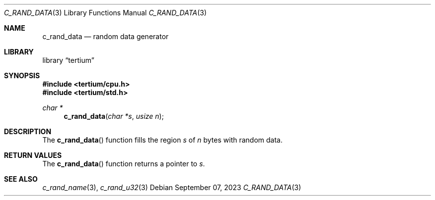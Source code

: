 .Dd $Mdocdate: September 07 2023 $
.Dt C_RAND_DATA 3
.Os
.Sh NAME
.Nm c_rand_data
.Nd random data generator
.Sh LIBRARY
.Lb tertium
.Sh SYNOPSIS
.In tertium/cpu.h
.In tertium/std.h
.Ft char *
.Fn c_rand_data "char *s" "usize n"
.Sh DESCRIPTION
The
.Fn c_rand_data
function fills the region
.Fa s
of
.Fa n
bytes with random data.
.Sh RETURN VALUES
The
.Fn c_rand_data
function returns a pointer to
.Fa s .
.Sh SEE ALSO
.Xr c_rand_name 3 ,
.Xr c_rand_u32 3
